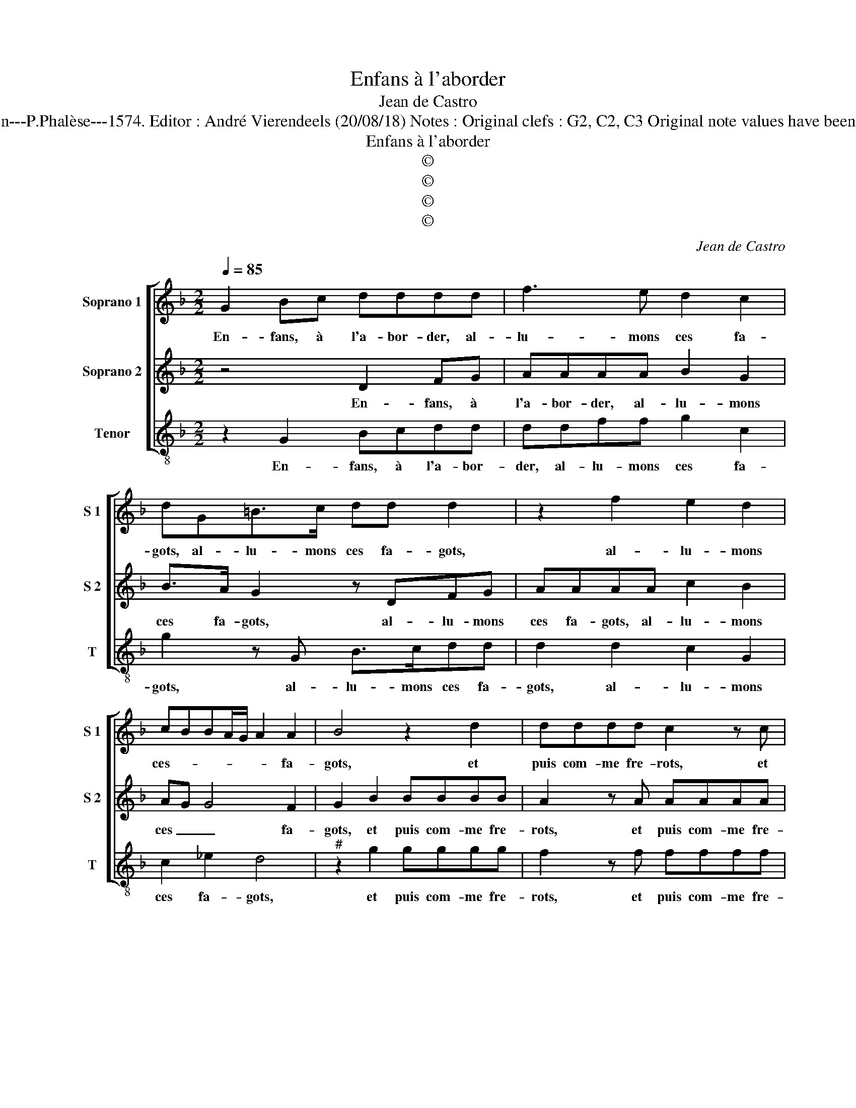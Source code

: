 X:1
T:Enfans à l'aborder
T:Jean de Castro
T:Source : La fleur des chansons à 3---Louvain---P.Phalèse---1574. Editor : André Vierendeels (20/08/18) Notes : Original clefs : G2, C2, C3 Original note values have been halved Editorial accidentals above the staff
T:Enfans à l'aborder
T:©
T:©
T:©
T:©
C:Jean de Castro
Z:©
%%score [ 1 2 3 ]
L:1/8
Q:1/4=85
M:2/2
K:F
V:1 treble nm="Soprano 1" snm="S 1"
V:2 treble nm="Soprano 2" snm="S 2"
V:3 treble-8 nm="Tenor" snm="T"
V:1
 G2 Bc dddd | f3 e d2 c2 | dG=B>c dd d2 | z2 f2 e2 d2 | cBBA/G/ A2 A2 | B4 z2 d2 | dddd c2 z c | %7
w: En- fans, à l'a- bor- der, al-|lu- mons ces fa-|gots, al- lu- mons ces fa- gots,|al- lu- mons|ces- * * * * * fa-|gots, et|puis com- me fre- rots, et|
 cccc B4 | z2 B2 BAGF | G2 d2 dddd | c3 c cBAA |[M:3/4] B4 B2 | A4 A2 | A4 G2 | A2 F2 G2 | %15
w: puis com- me fre- rots,|bou- tons les mains au|dos, et puis com- me fre-|rots, bou- tons les mains au|das, ne|fai- sons|point la|gru- e, la|
 A2 F2 G2 | A2 F2 f2 | e4 d2 | d4 c2 | d4 f2 | e4 d2 |"^#" d4 c2 |[M:2/2] d2 z d dddd | c4 c2 d2 | %24
w: gru- e, la|gru- e, beu-|vons des|de- my|lots, beu-|vons des|de- my|lots,, tel- le n'en boit, n'en|men- ge, qui|
 c3 B A2 A2 | =B2 z d dddd | c2 cB A2 G2 | G2 F2 Gd B2 | Gg e2 c c2 c | =B8 |] %30
w: pay- ra nos es-|cots, tel- le n'en boit, n'en|men- ge, qui pay- ra|nos es- cots, qui pay-|ra, qui pay- ra nos es-|cots?|
V:2
 z4 D2 FG | AAAA B2 G2 | B>A G2 z DFG | AAAA c2 B2 | AG G4 F2 | G2 B2 BBBB | A2 z A AAAA | %7
w: En- fans, à|l'a- bor- der, al- lu- mons|ces fa- gots, al- lu- mons|ces fa- gots, al- lu- mons|ces _ _ fa-|gots, et puis com- me fre-|rots, et puis com- me fre-|
 G2 z G GGGG | F3 G FEDC | D2 B2 BBBB | A2 G2 AGGF |[M:3/4]"^#" G4 G2 | F4 E2 | F4 D2 | F4 D2 | %15
w: rots, et puis com- me fre-|rots, bou- tons les mains au|dos, et puis com- me fre-|rots, bou- tons les mains au|dos, ne|fai- sons|point la|gru- e,|
 E2 F2 D2 | E2 F2 D2 | E2 E2 F2 | G2 E4 | F4 B2 | G4 F2 | G2 E4 |[M:2/2] F2 z B BBBB | A4 A2 B2 | %24
w: la gru- e,|la gru- e,|beu- vons des|de- my|lots, beu-|vons des|de- my|lots, tel- le n'en boit, n'en|men- ge, qui|
 A2 G2 G2 F2 |"^b" G2 B2 BBBB | A2 Ad c2 B2 | A2 A2 G4- | G8- | G8 |] %30
w: pay- ra nos es-|cots, tel- le n'en boit, n'en|men- ge, qui pay- ra|nos es- cots?|_||
V:3
 z2 G2 Bcdd | ddff g2 c2 | g2 z G B>cdd | d2 d2 c2 G2 | c2 _e2 d4 |"^#" z2 g2 gggg | f2 z f ffff | %7
w: En- fans, à l'a- bor-|der, al- lu- mons ces fa-|gots, al- lu- mons ces fa-|gots, al- lu- mons|ces fa- gots,|et puis com- me fre-|rots, et puis com- me fre-|
 c2 z c _eeee | B3 G dcBA | G2 z G gggg | c3 c fBcd |[M:3/4] G4 G2 | d4 ^c2 | d4 G2 | d4 B2 | %15
w: rots, et puis com- me fre-|rots, bou- tons les mains au|dos, et puis com- me fre-|rots, bou- tons les mains au|dos, ne|fai- sons|point la|gru- e,|
 c2 d2 B2 | c2 d2 B2 | c2 c2 d2 | G2 A4 | d4 B2 | c4 d2 | G2 A4 |[M:2/2] d2 B2 BBBB | f4 F2 B2 | %24
w: la gru- e,|la gru- e,|beu- vons des|de- my|lots, beu-|vons des|de- my|lots, tel- le n'en boit, n'en|men- ge, qui|
 f2 c2 d2 d2 | G2 G2 GGgd | f2 fB c2 G2 | d2 d2 G2 z g | _e2 c2 c3 c | G8 |] %30
w: pay- ra nos es-|cots, tel- le n'en boit, n'en|men- ge, qui pay- ra|nos es- cots, qui|pay- ra nos es-|cots?|

